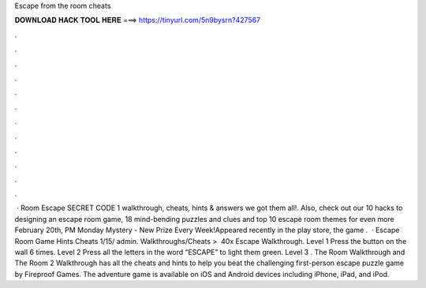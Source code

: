 Escape from the room cheats

𝐃𝐎𝐖𝐍𝐋𝐎𝐀𝐃 𝐇𝐀𝐂𝐊 𝐓𝐎𝐎𝐋 𝐇𝐄𝐑𝐄 ===> https://tinyurl.com/5n9bysrn?427567

.

.

.

.

.

.

.

.

.

.

.

.

 · Room Escape SECRET CODE 1 walkthrough, cheats, hints & answers we got them all!. Also, check out our 10 hacks to designing an escape room game, 18 mind-bending puzzles and clues and top 10 escape room themes for even more February 20th, PM Monday Mystery - New Prize Every Week!Appeared recently in the play store, the game .  · Escape Room Game Hints Cheats 1/15/ admin. Walkthroughs/Cheats‎ > ‎ 40x Escape Walkthrough. Level 1 Press the button on the wall 6 times. Level 2 Press all the letters in the word “ESCAPE” to light them green. Level 3 . The Room Walkthrough and The Room 2 Walkthrough has all the cheats and hints to help you beat the challenging first-person escape puzzle game by Fireproof Games. The adventure game is available on iOS and Android devices including iPhone, iPad, and iPod.